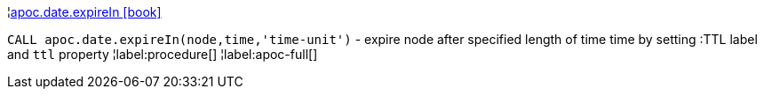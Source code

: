 ¦xref::overview/apoc.date/apoc.date.expireIn.adoc[apoc.date.expireIn icon:book[]] +

`CALL apoc.date.expireIn(node,time,'time-unit')` - expire node after specified length of time time by setting :TTL label and `ttl` property
¦label:procedure[]
¦label:apoc-full[]
